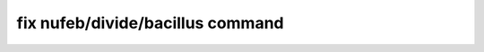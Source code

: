 .. index:: fix nufeb/divide/bacillus

fix nufeb/divide/bacillus command
==================================
